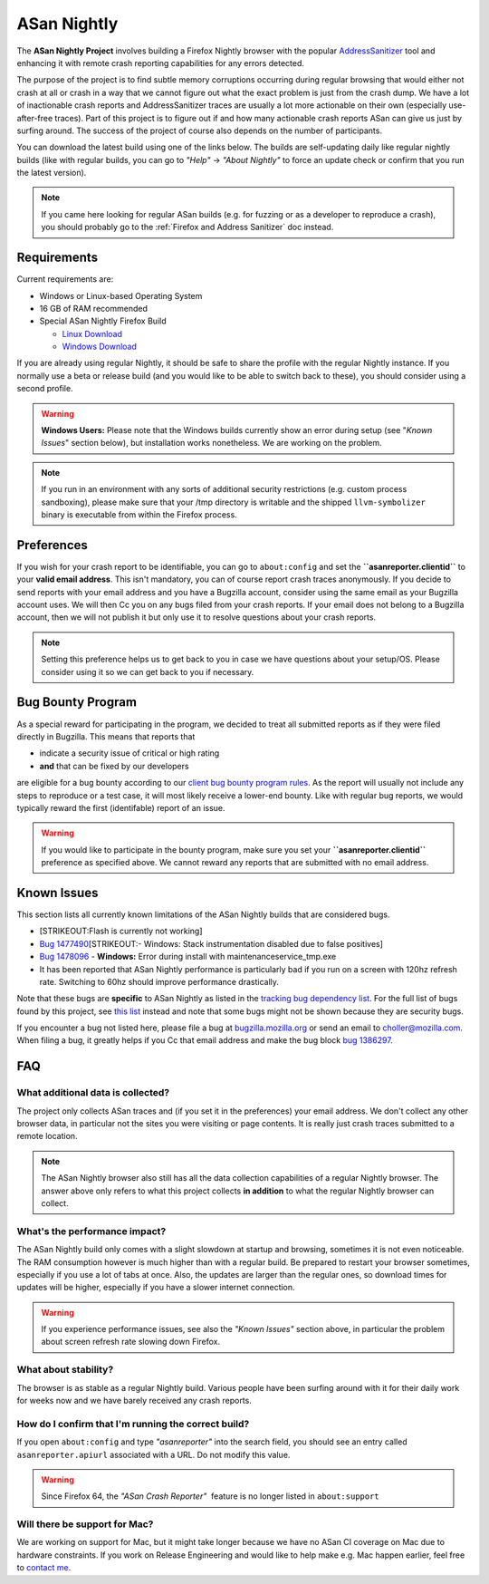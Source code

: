 ASan Nightly
============

The **ASan Nightly Project** involves building a Firefox Nightly browser
with the popular
`AddressSanitizer <https://github.com/google/sanitizers/wiki/AddressSanitizer>`__
tool and enhancing it with remote crash reporting capabilities for any
errors detected.

The purpose of the project is to find subtle memory corruptions
occurring during regular browsing that would either not crash at all or
crash in a way that we cannot figure out what the exact problem is just
from the crash dump. We have a lot of inactionable crash reports and
AddressSanitizer traces are usually a lot more actionable on their own
(especially use-after-free traces). Part of this project is to figure
out if and how many actionable crash reports ASan can give us just by
surfing around. The success of the project of course also depends on the
number of participants.

You can download the latest build using one of the links below. The
builds are self-updating daily like regular nightly builds (like with
regular builds, you can go to *"Help"* → *"About Nightly"* to force an
update check or confirm that you run the latest version).

.. note::

   If you came here looking for regular ASan builds (e.g. for fuzzing or
   as a developer to reproduce a crash), you should probably go to the
   :ref:`Firefox and Address Sanitizer` doc instead.

.. _Requirements:

Requirements
~~~~~~~~~~~~

Current requirements are:

-  Windows or Linux-based Operating System
-  16 GB of RAM recommended
-  Special ASan Nightly Firefox Build

   -  `Linux
      Download <https://firefox-ci-tc.services.mozilla.com/api/index/v1/task/gecko.v2.mozilla-central.nightly.latest.firefox.linux64-asan-reporter-opt/artifacts/public/build/target.tar.bz2>`__
   -  `Windows
      Download <https://firefox-ci-tc.services.mozilla.com/api/index/v1/task/gecko.v2.mozilla-central.nightly.latest.firefox.win64-asan-reporter-nightly-repackage-signing/artifacts/public/build/target.installer.exe>`__

If you are already using regular Nightly, it should be safe to share the
profile with the regular Nightly instance. If you normally use a beta or
release build (and you would like to be able to switch back to these),
you should consider using a second profile.

.. warning::

   **Windows Users:** Please note that the Windows builds currently show
   an error during setup (see "*Known Issues*" section below), but
   installation works nonetheless. We are working on the problem.

.. note::

   If you run in an environment with any sorts of additional security
   restrictions (e.g. custom process sandboxing), please make sure that
   your /tmp directory is writable and the shipped ``llvm-symbolizer``
   binary is executable from within the Firefox process.

Preferences
~~~~~~~~~~~

If you wish for your crash report to be identifiable, you can go to
``about:config`` and set the **``asanreporter.clientid``** to your
**valid email address**. This isn't mandatory, you can of course report
crash traces anonymously. If you decide to send reports with your email
address and you have a Bugzilla account, consider using the same email
as your Bugzilla account uses. We will then Cc you on any bugs filed
from your crash reports. If your email does not belong to a Bugzilla
account, then we will not publish it but only use it to resolve
questions about your crash reports.

.. note::

   Setting this preference helps us to get back to you in case we have
   questions about your setup/OS. Please consider using it so we can get
   back to you if necessary.

Bug Bounty Program
~~~~~~~~~~~~~~~~~~

As a special reward for participating in the program, we decided to
treat all submitted reports as if they were filed directly in Bugzilla.
This means that reports that

-  indicate a security issue of critical or high rating
-  **and** that can be fixed by our developers

are eligible for a bug bounty according to our `client bug bounty
program
rules <https://www.mozilla.org/security/client-bug-bounty/>`__. As
the report will usually not include any steps to reproduce or a test
case, it will most likely receive a lower-end bounty. Like with regular
bug reports, we would typically reward the first (identifable) report of
an issue.

.. warning::

   If you would like to participate in the bounty program, make sure you
   set your **``asanreporter.clientid``** preference as specified above.
   We cannot reward any reports that are submitted with no email
   address.


Known Issues
~~~~~~~~~~~~

This section lists all currently known limitations of the ASan Nightly
builds that are considered bugs.

-  [STRIKEOUT:Flash is currently not working]
-  `Bug
   1477490 <https://bugzilla.mozilla.org/show_bug.cgi?id=1477490>`__\ [STRIKEOUT:-
   Windows: Stack instrumentation disabled due to false positives]
-  `Bug
   1478096 <https://bugzilla.mozilla.org/show_bug.cgi?id=1478096>`__ -
   **Windows:** Error during install with maintenanceservice_tmp.exe
-  It has been reported that ASan Nightly performance is particularly
   bad if you run on a screen with 120hz refresh rate. Switching to 60hz
   should improve performance drastically.

Note that these bugs are **specific** to ASan Nightly as listed in the
`tracking bug dependency
list <https://bugzilla.mozilla.org/showdependencytree.cgi?id=1386297&hide_resolved=0>`__.
For the full list of bugs found by this project, see `this
list <https://bugzilla.mozilla.org/showdependencytree.cgi?id=1479399&hide_resolved=0>`__
instead and note that some bugs might not be shown because they are
security bugs.

If you encounter a bug not listed here, please file a bug at
`bugzilla.mozilla.org <https://bugzilla.mozilla.org/>`__ or send an
email to
`choller@mozilla.com <mailto:choller@mozilla.com?subject=%5BASan%20Nightly%20Project%5D%5BBug%20Report%5D>`__.
When filing a bug, it greatly helps if you Cc that email address and
make the bug block `bug
1386297 <https://bugzilla.mozilla.org/show_bug.cgi?id=1386297>`__.

FAQ
~~~

What additional data is collected?
^^^^^^^^^^^^^^^^^^^^^^^^^^^^^^^^^^

The project only collects ASan traces and (if you set it in the
preferences) your email address. We don't collect any other browser
data, in particular not the sites you were visiting or page contents. It
is really just crash traces submitted to a remote location.

.. note::

   The ASan Nightly browser also still has all the data collection
   capabilities of a regular Nightly browser. The answer above only
   refers to what this project collects **in addition** to what the
   regular Nightly browser can collect.

What's the performance impact?
^^^^^^^^^^^^^^^^^^^^^^^^^^^^^^

The ASan Nightly build only comes with a slight slowdown at startup and
browsing, sometimes it is not even noticeable. The RAM consumption
however is much higher than with a regular build. Be prepared to restart
your browser sometimes, especially if you use a lot of tabs at once.
Also, the updates are larger than the regular ones, so download times
for updates will be higher, especially if you have a slower internet
connection.

.. warning::

   If you experience performance issues, see also the *"Known Issues"*
   section above, in particular the problem about screen refresh rate
   slowing down Firefox.

What about stability?
^^^^^^^^^^^^^^^^^^^^^

The browser is as stable as a regular Nightly build. Various people have
been surfing around with it for their daily work for weeks now and we
have barely received any crash reports.

How do I confirm that I'm running the correct build?
^^^^^^^^^^^^^^^^^^^^^^^^^^^^^^^^^^^^^^^^^^^^^^^^^^^^

If you open ``about:config`` and type *"asanreporter"* into the search
field, you should see an entry called ``asanreporter.apiurl`` associated
with a URL. Do not modify this value.

.. warning::

   Since Firefox 64, the *"ASan Crash Reporter"*  feature is no longer
   listed in ``about:support``

Will there be support for Mac?
^^^^^^^^^^^^^^^^^^^^^^^^^^^^^^

We are working on support for Mac, but it might take longer because we
have no ASan CI coverage on Mac due to hardware constraints. If you work
on Release Engineering and would like to help make e.g. Mac happen
earlier, feel free to `contact
me <mailto:choller@mozilla.com?subject=%5BASan%20Nightly%20Project%5D%20>`__.
